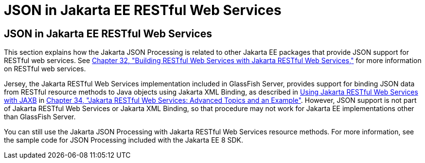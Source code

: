 = JSON in Jakarta EE RESTful Web Services


[[json-in-jakarta-ee-restful-web-services]]
JSON in Jakarta EE RESTful Web Services
---------------------------------------

This section explains how the Jakarta JSON Processing is related to
other Jakarta EE packages that provide JSON support for RESTful web
services. See link:jaxrs/jaxrs.html#GIEPU[Chapter 32, "Building RESTful Web
Services with Jakarta RESTful Web Services,"] for more information on RESTful web services.

Jersey, the Jakarta RESTful Web Services implementation included in
GlassFish Server, provides support for binding JSON data from RESTful
resource methods to Java objects using Jakarta XML Binding, as described in
link:jaxrs/jaxrs-advanced007.html#GKKNJ[Using Jakarta RESTful Web Services with JAXB] in
link:jaxrs/jaxrs-advanced.html#GJJXE[Chapter 34, "Jakarta RESTful Web Services: Advanced Topics and
an Example"]. However, JSON support is not part of Jakarta RESTful Web Services or
Jakarta XML Binding, so that procedure may not work for Jakarta EE
implementations other than GlassFish Server.

You can still use the Jakarta JSON Processing with Jakarta RESTful Web Services resource
methods. For more information, see the sample code for JSON Processing
included with the Jakarta EE 8 SDK.
